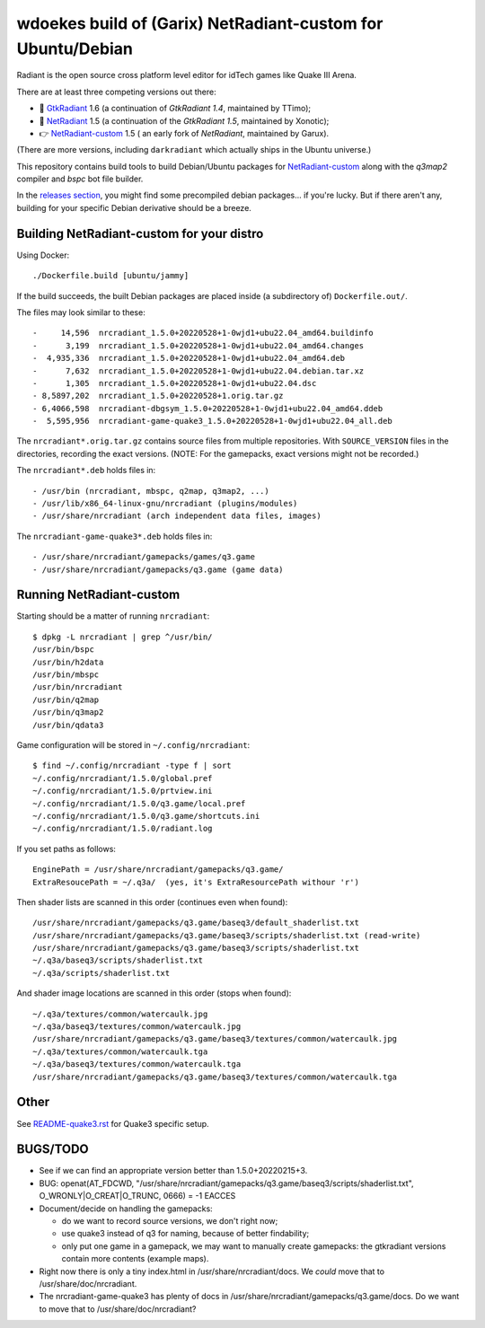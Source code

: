 wdoekes build of (Garix) NetRadiant-custom for Ubuntu/Debian
============================================================

Radiant is the open source cross platform level editor for idTech games
like Quake III Arena.

There are at least three competing versions out there:

- 🔘 `GtkRadiant <https://github.com/wdoekes/gtkradiant-deb>`_ 1.6 (a
  continuation of *GtkRadiant 1.4*, maintained by TTimo);
- 🔘 `NetRadiant <https://github.com/wdoekes/netradiant-deb>`_ 1.5 (a
  continuation of the *GtkRadiant 1.5*, maintained by Xonotic);
- 👉 `NetRadiant-custom <https://github.com/wdoekes/nrcradiant-deb>`_ 1.5 (
  an early fork of *NetRadiant*, maintained by Garux).

(There are more versions, including ``darkradiant`` which actually ships
in the Ubuntu universe.)

This repository contains build tools to build Debian/Ubuntu packages for
`NetRadiant-custom <https://github.com/Garux/netradiant-custom>`_ along
with the *q3map2* compiler and *bspc* bot file builder.

In the `releases section <../../releases>`_, you might find some
precompiled debian packages... if you're lucky. But if there aren't any,
building for your specific Debian derivative should be a breeze.


Building NetRadiant-custom for your distro
------------------------------------------

Using Docker::

    ./Dockerfile.build [ubuntu/jammy]

If the build succeeds, the built Debian packages are placed inside (a
subdirectory of) ``Dockerfile.out/``.

The files may look similar to these::

    -     14,596  nrcradiant_1.5.0+20220528+1-0wjd1+ubu22.04_amd64.buildinfo
    -      3,199  nrcradiant_1.5.0+20220528+1-0wjd1+ubu22.04_amd64.changes
    -  4,935,336  nrcradiant_1.5.0+20220528+1-0wjd1+ubu22.04_amd64.deb
    -      7,632  nrcradiant_1.5.0+20220528+1-0wjd1+ubu22.04.debian.tar.xz
    -      1,305  nrcradiant_1.5.0+20220528+1-0wjd1+ubu22.04.dsc
    - 8,5897,202  nrcradiant_1.5.0+20220528+1.orig.tar.gz
    - 6,4066,598  nrcradiant-dbgsym_1.5.0+20220528+1-0wjd1+ubu22.04_amd64.ddeb
    -  5,595,956  nrcradiant-game-quake3_1.5.0+20220528+1-0wjd1+ubu22.04_all.deb

The ``nrcradiant*.orig.tar.gz`` contains source files from multiple
repositories. With ``SOURCE_VERSION`` files in the directories,
recording the exact versions. (NOTE: For the gamepacks, exact versions
might not be recorded.)

The ``nrcradiant*.deb`` holds files in::

    - /usr/bin (nrcradiant, mbspc, q2map, q3map2, ...)
    - /usr/lib/x86_64-linux-gnu/nrcradiant (plugins/modules)
    - /usr/share/nrcradiant (arch independent data files, images)

The ``nrcradiant-game-quake3*.deb`` holds files in::

    - /usr/share/nrcradiant/gamepacks/games/q3.game
    - /usr/share/nrcradiant/gamepacks/q3.game (game data)


Running NetRadiant-custom
-------------------------

Starting should be a matter of running ``nrcradiant``::

    $ dpkg -L nrcradiant | grep ^/usr/bin/
    /usr/bin/bspc
    /usr/bin/h2data
    /usr/bin/mbspc
    /usr/bin/nrcradiant
    /usr/bin/q2map
    /usr/bin/q3map2
    /usr/bin/qdata3

Game configuration will be stored in ``~/.config/nrcradiant``::

    $ find ~/.config/nrcradiant -type f | sort
    ~/.config/nrcradiant/1.5.0/global.pref
    ~/.config/nrcradiant/1.5.0/prtview.ini
    ~/.config/nrcradiant/1.5.0/q3.game/local.pref
    ~/.config/nrcradiant/1.5.0/q3.game/shortcuts.ini
    ~/.config/nrcradiant/1.5.0/radiant.log

If you set paths as follows::

    EnginePath = /usr/share/nrcradiant/gamepacks/q3.game/
    ExtraResoucePath = ~/.q3a/  (yes, it's ExtraResourcePath withour 'r')

Then shader lists are scanned in this order (continues even when found)::

    /usr/share/nrcradiant/gamepacks/q3.game/baseq3/default_shaderlist.txt
    /usr/share/nrcradiant/gamepacks/q3.game/baseq3/scripts/shaderlist.txt (read-write)
    /usr/share/nrcradiant/gamepacks/q3.game/baseq3/scripts/shaderlist.txt
    ~/.q3a/baseq3/scripts/shaderlist.txt
    ~/.q3a/scripts/shaderlist.txt

And shader image locations are scanned in this order (stops when found)::

    ~/.q3a/textures/common/watercaulk.jpg
    ~/.q3a/baseq3/textures/common/watercaulk.jpg
    /usr/share/nrcradiant/gamepacks/q3.game/baseq3/textures/common/watercaulk.jpg
    ~/.q3a/textures/common/watercaulk.tga
    ~/.q3a/baseq3/textures/common/watercaulk.tga
    /usr/share/nrcradiant/gamepacks/q3.game/baseq3/textures/common/watercaulk.tga


Other
-----

See `<README-quake3.rst>`_ for Quake3 specific setup.


BUGS/TODO
---------

* See if we can find an appropriate version better than
  1.5.0+20220215+3.

* BUG: openat(AT_FDCWD, "/usr/share/nrcradiant/gamepacks/q3.game/baseq3/scripts/shaderlist.txt", O_WRONLY|O_CREAT|O_TRUNC, 0666) = -1 EACCES

* Document/decide on handling the gamepacks:

  - do we want to record source versions, we don't right now;

  - use quake3 instead of q3 for naming, because of better findability;

  - only put one game in a gamepack, we may want to manually create
    gamepacks: the gtkradiant versions contain more contents (example
    maps).

* Right now there is only a tiny index.html in
  /usr/share/nrcradiant/docs. We *could* move that to
  /usr/share/doc/nrcradiant.

* The nrcradiant-game-quake3 has plenty of docs in
  /usr/share/nrcradiant/gamepacks/q3.game/docs. Do we want to move that
  to /usr/share/doc/nrcradiant?
